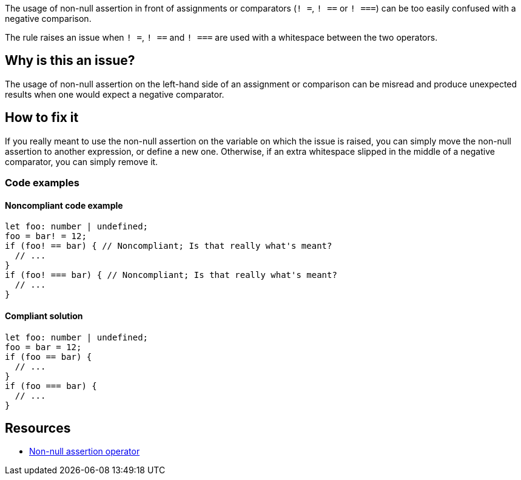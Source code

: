 The usage of non-null assertion in front of assignments or comparators (``++! =++``, ``++! ==++`` or ``++! ===++``) can be too easily confused with a negative comparison.

The rule raises an issue when ``++! =++``, ``++! ==++`` and ``++! ===++`` are used with a whitespace between the two operators.

== Why is this an issue?

The usage of non-null assertion on the left-hand side of an assignment or comparison can be misread and produce unexpected results when one would expect a negative comparator.

//=== What is the potential impact?

== How to fix it

If you really meant to use the non-null assertion on the variable on which the issue is raised, you can simply move the non-null assertion to another expression, or define a new one.
Otherwise, if an extra whitespace slipped in the middle of a negative comparator, you can simply remove it.

=== Code examples

==== Noncompliant code example

[source,typescript,diff-id=1,diff-type=noncompliant]
----
let foo: number | undefined;
foo = bar! = 12;
if (foo! == bar) { // Noncompliant; Is that really what's meant?
  // ...
}
if (foo! === bar) { // Noncompliant; Is that really what's meant?
  // ...
}
----

==== Compliant solution

[source,typescript,diff-id=1,diff-type=compliant]
----
let foo: number | undefined;
foo = bar = 12;
if (foo == bar) {
  // ...
}
if (foo === bar) {
  // ...
}
----

//=== How does this work?

//=== Pitfalls

//=== Going the extra mile


== Resources

* https://www.typescriptlang.org/docs/handbook/2/everyday-types.html#non-null-assertion-operator-postfix-[Non-null assertion operator]

//=== Documentation
//=== Articles & blog posts
//=== Conference presentations
//=== Standards
